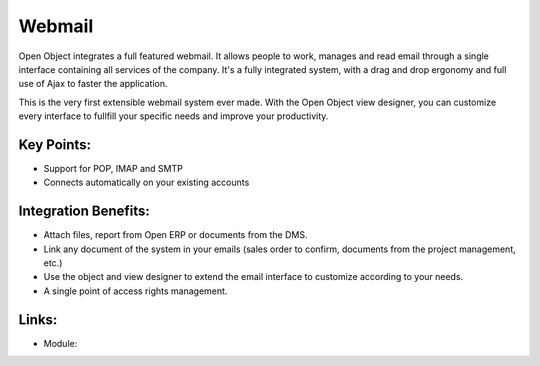 Webmail
=======

Open Object integrates a full featured webmail. It allows people to work, manages
and read email through a single interface containing all services of the company.
It's a fully integrated system, with a drag and drop ergonomy and full use of Ajax
to faster the application.

This is the very first extensible webmail system ever made. With the Open Object
view designer, you can customize every interface to fullfill your specific needs
and improve your productivity.

.. image:: images/webmail_screenshot.png

Key Points:
-----------

* Support for POP, IMAP and SMTP
* Connects automatically on your existing accounts

Integration Benefits:
---------------------

* Attach files, report from Open ERP or documents from the DMS.
* Link any document of the system in your emails (sales order to confirm, documents from the project management, etc.)
* Use the object and view designer to extend the email interface to customize according to your needs.
* A single point of access rights management.

Links:
------

* Module: 

